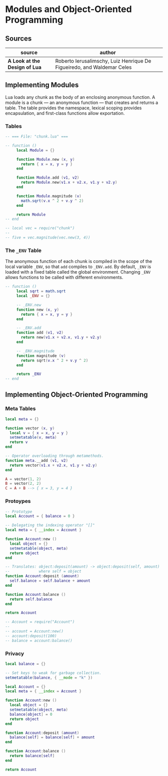 * Modules and Object-Oriented Programming

** Sources

| source                        | author                                                                 |
|-------------------------------+------------------------------------------------------------------------|
| *A Look at the Design of Lua* | Roberto Ierusalimschy, Luiz Henrique De Figueiredo, and Waldemar Celes |

** Implementing Modules

Lua loads any chunk as the body of an enclosing anonymous function. A module
is a chunk — an anonymous function — that creates and returns a table.
The table provides the namespace, lexical scoping provides encapsulation, and
first-class functions allow exportation.

*** Tables

#+begin_src lua
  -- === File: "chunk.lua" ===

  -- function ()
       local Module = {}

       function Module.new (x, y)
         return { x = x, y = y }
       end

       function Module.add (v1, v2)
         return Module.new(v1.x + v2.x, v1.y + v2.y)
       end

       function Module.magnitude (v)
         math.sqrt(v.x ^ 2 + v.y ^ 2)
       end

       return Module
  -- end

  -- local vec = require("chunk")
  --
  -- five = vec.magnitude(vec.new(3, 4))
#+end_src

*** The ~_ENV~ Table

The anonymous function of each chunk is compiled in the scope of the local variable
~_ENV~, so that ~add~ compiles to ~_ENV.add~. By default, ~_ENV~ is loaded with a
fixed table called the global environment. Changing ~_ENV~ allows functions to be
called with different environments.

#+begin_src lua
  -- function ()
       local sqrt = math.sqrt
       local _ENV = {}

       -- _ENV.new
       function new (x, y)
         return { x = x, y = y }
       end

       -- _ENV.add
       function add (v1, v2)
         return new(v1.x + v2.x, v1.y + v2.y)
       end

       -- _ENV.magnitude
       function magnitude (v)
         return sqrt(v.x ^ 2 + v.y ^ 2)
       end

       return _ENV
  -- end
#+end_src

** Implementing Object-Oriented Programming

*** Meta Tables

#+begin_src lua
  local meta = {}

  function vector (x, y)
    local v = { x = x, y = y }
    setmetatable(v, meta)
    return v
  end

  -- Operator overloading through metamethods.
  function meta.__add (v1, v2)
    return vector(v1.x + v2.x, v1.y + v2.y)
  end

  A = vector(1, 2)
  B = vector(2, 2)
  C = A + B --> { x = 3, y = 4 }
#+end_src

*** Protoypes

#+begin_src lua
  -- Prototype
  local Account = { balance = 0 }

  -- Delegating the indexing operator "[]"
  local meta = { __index = Account }

  function Account:new ()
    local object = {}
    setmetatable(object, meta)
    return object
  end

  -- Translates: object:deposit(amount) -> object:deposit(self, amount)
  --             where self = object
  function Account:deposit (amount)
    self.balance = self.balance + amount
  end

  function Account:balance ()
    return self.balance
  end

  return Account

  -- Account = require("Account")
  --
  -- account = Account:new()
  -- account:deposit(100)
  -- balance = account:balance()
#+end_src

*** Privacy

#+begin_src lua
  local balance = {}

  -- Set keys to weak for garbage collection.
  setmetatable(balance, { __mode = "k" })

  local Account = {}
  local meta = { __index = Account }

  function Account:new ()
    local object = {}
    setmetatable(object, meta)
    balance[object] = 0
    return object
  end

  function Account:deposit (amount)
    balance[self] = balance[self] + amount
  end

  function Account:balance ()
    return balance[self]
  end

  return Account
#+end_src
